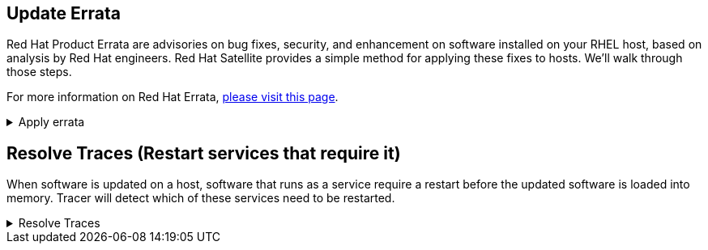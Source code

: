 == Update Errata

Red Hat Product Errata are advisories on bug fixes, security, and
enhancement on software installed on your RHEL host, based on analysis
by Red Hat engineers. Red Hat Satellite provides a simple method for
applying these fixes to hosts. We’ll walk through those steps.

For more information on Red Hat Errata,
https://access.redhat.com/articles/2130961[please visit this page].

=====
.Apply errata
[%collapsible]
====

To view Errata in Satellite, click on `+Content+`, `+Content Types+`,
and `+Errata+`.

.Errata menu
image::erratamenubar.png[../assets/erratamenubar]

You’ll be taken to a page containing all the Errata contained in the
repositories we originally synchronized in the second challenge of this
lab.

Not all of these Errata apply to the hosts we’ve added to this Satellite
server. To view applicable and installable Errata, click on the
`+Installable+` radio boxes.

.Applicatble and installable errata filter
image::applicableandinstallable.png[../assets/applicableandinstallable]

Let’s install all the Installable Errata to our two hosts.

Select all of the Errata we just filtered.

.Installable errata
image::selectallerrata.png[../assets/selectallerrata]

IMPORTANT: Increase the page size to select all the errata. If the number
of errata exceed the maximum page size, you’ll have to run this
operation multiple times or run it from the host > content > errata
menu. For the purposes of this lab, it’s not necessary to apply all
errata.

.Pager
image::pagersize.png[pager]

You’ll be taken to the Apply Errata menu where you should do the
following:

[arabic]
. Select the hosts to apply the Errata. In this case we’ll select `+rhel1+` and `+rhel2+` hosts.
. Click `+Next+`.

.Apply errata
image::applyerratawizard.png[../assets/applyerratawizard]

Click confirm to apply the errata.

To view the application of Errata in real-time, click on the host
`+rhel1+`.

.Run job
image::viewapplicationoferratahost.png[../assets/viewapplicationoferratahost]

On the following page, you’ll be able to see the application process.

.Job details
image::process.png[../assets/process]

To return to the job status page, click `+Back to Job+`.

.Back to job button
image::backtojob.png[../assets/backtojob]

When the job is complete, the page will look like this.

.Job completion
image::completejobstatus.png[../assets/completejobstatus]

Go to Hosts > All Hosts.

.All hosts
image::allhostsagain.png[../assets/allhostsagain]

All hosts managed by Satellite will still display in an orange font
signifying there are status warnings. This is because the Tracer
application has detected services that require restarting. If the kernel
or systemd has been updated, the hosts will require a reboot.

.Traces status
image::tracesorange.png[../assets/tracesorange]

====
=====

== Resolve Traces (Restart services that require it)

When software is updated on a host, software that runs as a service
require a restart before the updated software is loaded into memory.
Tracer will detect which of these services need to be restarted.

=====
.Resolve Traces
[%collapsible]
====

Click on a host (it doesn’t matter which, you’ll have to perform this
procedure twice.)

.Error status
image::errorhost.png[error host]

Do the following to resolve the traces.

[arabic]
. Click on the `+Traces+` tab. All the services that require restarting
are listed here. If no services require restart, this list would be
blank.
. Select all the services listed.
. Click `+Restart app+`.

.Restart host
image::tracesrestart.png[restart]

WARNING: Resolving traces might take a few minutes, especially for a
reboot, since the host will wait 60 seconds before initiating the
reboot.

When you view the `+Traces+` menu, the list will be empty signifying no
services require restart.

Repeat the procedure to resolve Traces with the remaining host.
====
=====